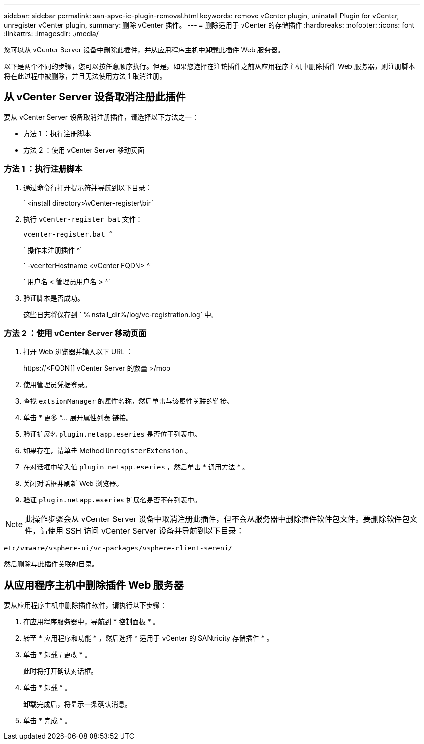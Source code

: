 ---
sidebar: sidebar 
permalink: san-spvc-ic-plugin-removal.html 
keywords: remove vCenter plugin, uninstall Plugin for vCenter, unregister vCenter plugin, 
summary: 删除 vCenter 插件。 
---
= 删除适用于 vCenter 的存储插件
:hardbreaks:
:nofooter: 
:icons: font
:linkattrs: 
:imagesdir: ./media/


[role="lead"]
您可以从 vCenter Server 设备中删除此插件，并从应用程序主机中卸载此插件 Web 服务器。

以下是两个不同的步骤，您可以按任意顺序执行。但是，如果您选择在注销插件之前从应用程序主机中删除插件 Web 服务器，则注册脚本将在此过程中被删除，并且无法使用方法 1 取消注册。



== 从 vCenter Server 设备取消注册此插件

要从 vCenter Server 设备取消注册插件，请选择以下方法之一：

* 方法 1 ：执行注册脚本
* 方法 2 ：使用 vCenter Server 移动页面




=== 方法 1 ：执行注册脚本

. 通过命令行打开提示符并导航到以下目录：
+
` <install directory>\vCenter-register\bin`

. 执行 `vCenter-register.bat` 文件：
+
`vcenter-register.bat ^`

+
` 操作未注册插件 ^`

+
` -vcenterHostname <vCenter FQDN> ^`

+
` 用户名 < 管理员用户名 > ^`

. 验证脚本是否成功。
+
这些日志将保存到 ` %install_dir%/log/vc-registration.log` 中。





=== 方法 2 ：使用 vCenter Server 移动页面

. 打开 Web 浏览器并输入以下 URL ：
+
++ https://<FQDN[] vCenter Server 的数量 >/mob ++

. 使用管理员凭据登录。
. 查找 `extsionManager` 的属性名称，然后单击与该属性关联的链接。
. 单击 * 更多 *… 展开属性列表 链接。
. 验证扩展名 `plugin.netapp.eseries` 是否位于列表中。
. 如果存在，请单击 Method `UnregisterExtension` 。
. 在对话框中输入值 `plugin.netapp.eseries` ，然后单击 * 调用方法 * 。
. 关闭对话框并刷新 Web 浏览器。
. 验证 `plugin.netapp.eseries` 扩展名是否不在列表中。



NOTE: 此操作步骤会从 vCenter Server 设备中取消注册此插件，但不会从服务器中删除插件软件包文件。要删除软件包文件，请使用 SSH 访问 vCenter Server 设备并导航到以下目录：

`etc/vmware/vsphere-ui/vc-packages/vsphere-client-sereni/`

然后删除与此插件关联的目录。



== 从应用程序主机中删除插件 Web 服务器

要从应用程序主机中删除插件软件，请执行以下步骤：

. 在应用程序服务器中，导航到 * 控制面板 * 。
. 转至 * 应用程序和功能 * ，然后选择 * 适用于 vCenter 的 SANtricity 存储插件 * 。
. 单击 * 卸载 / 更改 * 。
+
此时将打开确认对话框。

. 单击 * 卸载 * 。
+
卸载完成后，将显示一条确认消息。

. 单击 * 完成 * 。

